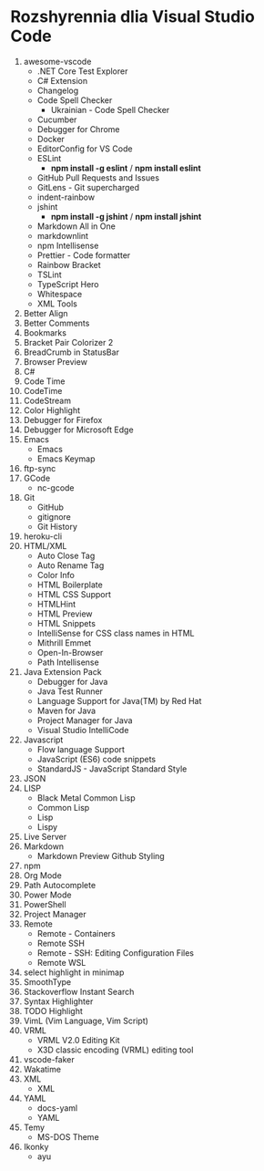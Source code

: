 * Rozshyrennia dlia Visual Studio Code

1. awesome-vscode
    + .NET Core Test Explorer
    + C# Extension
    + Changelog
    + Code Spell Checker
        + Ukrainian - Code Spell Checker
    + Cucumber
    + Debugger for Chrome
    + Docker
    + EditorConfig for VS Code
    + ESLint
        + **npm install -g eslint** / **npm install eslint**
    + GitHub Pull Requests and Issues
    + GitLens - Git supercharged
    + indent-rainbow
    + jshint
        + **npm install -g jshint** / **npm install jshint**
    + Markdown All in One
    + markdownlint
    + npm Intellisense
    + Prettier - Code formatter
    + Rainbow Bracket
    + TSLint
    + TypeScript Hero
    + Whitespace
    + XML Tools
2. Better Align
2. Better Comments
3. Bookmarks
3. Bracket Pair Colorizer 2
4. BreadCrumb in StatusBar
5. Browser Preview
6. C#
7. Code Time
8. CodeTime
9. CodeStream
10. Color Highlight
11. Debugger for Firefox
12. Debugger for Microsoft Edge
13. Emacs
    + Emacs
    + Emacs Keymap
14. ftp-sync
15. GCode
    + nc-gcode
16. Git
    + GitHub
    + gitignore
    + Git History
17. heroku-cli
18. HTML/XML
    + Auto Close Tag
    + Auto Rename Tag
    + Color Info
    + HTML Boilerplate
    + HTML CSS Support
    + HTMLHint
    + HTML Preview
    + HTML Snippets
    + IntelliSense for CSS class names in HTML
    + Mithrill Emmet
    + Open-In-Browser
    + Path Intellisense
19. Java Extension Pack
    + Debugger for Java
    + Java Test Runner
    + Language Support for Java(TM) by Red Hat
    + Maven for Java
    + Project Manager for Java
    + Visual Studio IntelliCode
20. Javascript
    + Flow language Support
    + JavaScript (ES6) code snippets
    + StandardJS - JavaScript Standard Style
21. JSON
22. LISP
    + Black Metal Common Lisp
    + Common Lisp
    + Lisp
    + Lispy
23. Live Server
24. Markdown
    + Markdown Preview Github Styling
25. npm
26. Org Mode
27. Path Autocomplete
28. Power Mode
29. PowerShell
30. Project Manager
31. Remote
    + Remote - Containers
    + Remote SSH
    + Remote - SSH: Editing Configuration Files
    + Remote WSL
32. select highlight in minimap
33. SmoothType
34. Stackoverflow Instant Search
35. Syntax Highlighter
36. TODO Highlight
37. VimL (Vim Language, Vim Script)
38. VRML
    + VRML V2.0 Editing Kit
    + X3D classic encoding (VRML) editing tool
39. vscode-faker
40. Wakatime
41. XML
    + XML
42. YAML
    + docs-yaml
    + YAML
43. Temy
    + MS-DOS Theme
44. Ikonky
    + ayu
